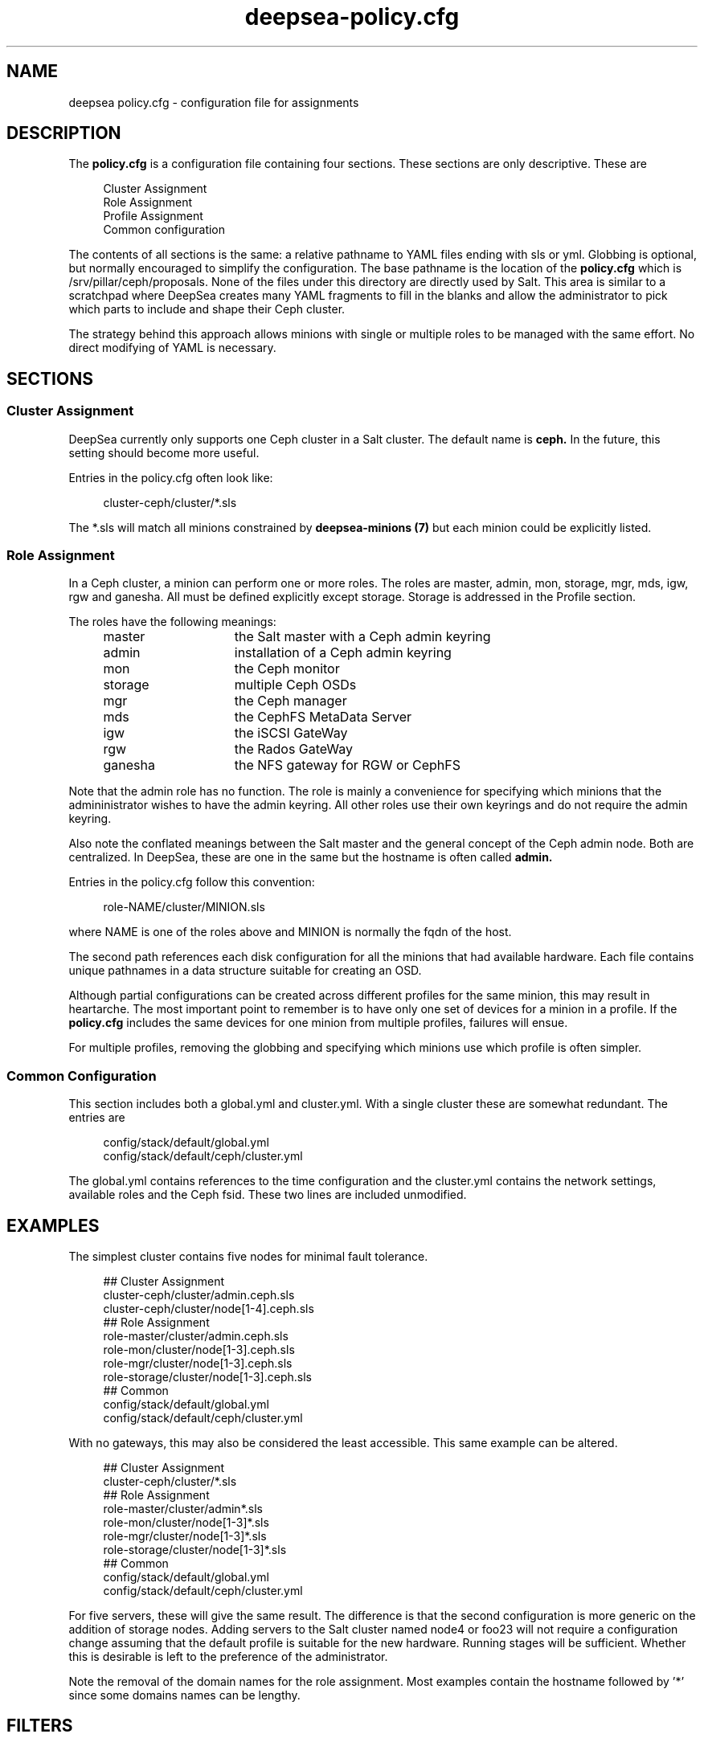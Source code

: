 .TH deepsea-policy.cfg 5
.SH NAME
deepsea policy.cfg \- configuration file for assignments
.SH DESCRIPTION
The
.B policy.cfg
is a configuration file containing four sections.  These sections are only descriptive.  These are
.PP
.PD 0
.RS 4
Cluster Assignment
.PP
Role Assignment
.PP
Profile Assignment
.PP
Common configuration
.RE
.PD
.PP
The contents of all sections is the same: a relative pathname to YAML files ending with sls or yml.  Globbing is optional, but normally encouraged to simplify the configuration.  The base pathname is the location of the
.BR policy.cfg
which is /srv/pillar/ceph/proposals.  None of the files under this directory are directly used by Salt.  This area is similar to a scratchpad where DeepSea creates many YAML fragments to fill in the blanks and allow the administrator to pick which parts to include and shape their Ceph cluster.
.PP
The strategy behind this approach allows minions with single or multiple roles to be managed with the same effort.  No direct modifying of YAML is necessary.
.SH SECTIONS
.SS Cluster Assignment
DeepSea currently only supports one Ceph cluster in a Salt cluster.  The default name is
.BR ceph.
In the future, this setting should become more useful.
.PP
Entries in the policy.cfg often look like:
.PP
.RS 4
cluster-ceph/cluster/*.sls
.RE
.PP
The *.sls will match all minions constrained by
.B deepsea-minions (7)
but each minion could be explicitly listed.
.SS Role Assignment
In a Ceph cluster, a minion can perform one or more roles.  The roles are master, admin, mon, storage, mgr, mds, igw, rgw and ganesha.  All must be defined explicitly except storage.  Storage is addressed in the Profile section.
.PP
The roles have the following meanings:
.RS 4
.PD 0
.IP master 15
the Salt master with a Ceph admin keyring
.IP admin 15
installation of a Ceph admin keyring
.IP mon 15
the Ceph monitor
.IP storage 15
multiple Ceph OSDs
.IP mgr 15
the Ceph manager
.IP mds 15
the CephFS MetaData Server
.IP igw 15
the iSCSI GateWay
.IP rgw 15
the Rados GateWay
.IP ganesha 15
the NFS gateway for RGW or CephFS
.PD
.RE
.PP
Note that the admin role has no function.  The role is mainly a convenience for specifying which minions that the admininistrator wishes to have the admin keyring.  All other roles use their own keyrings and do not require the admin keyring.
.PP
Also note the conflated meanings between the Salt master and the general concept of the Ceph admin node.  Both are centralized.  In DeepSea, these are one in the same but the hostname is often called
.BR admin.
.PP
Entries in the policy.cfg follow this convention:
.PP
.RS 4
role-NAME/cluster/MINION.sls
.RE
.PP
where NAME is one of the roles above and MINION is normally the fqdn of the host.
.PP
The second path references each disk configuration for all the minions that had available hardware.  Each file contains unique pathnames in a data structure suitable for creating an OSD.
.PP
Although partial configurations can be created across different profiles for the same minion, this may result in heartarche.  The most important point to remember is to have only one set of devices for a minion in a profile.  If the
.BR policy.cfg
includes the same devices for one minion from multiple profiles, failures will ensue.
.PP
For multiple profiles, removing the globbing and specifying which minions use which profile is often simpler.
.PP
.SS Common Configuration
This section includes both a global.yml and cluster.yml.  With a single cluster these are somewhat redundant.  The entries are
.PP
.RS 4
config/stack/default/global.yml
.RE
.RS 4
config/stack/default/ceph/cluster.yml
.RE
.PP
The global.yml contains references to the time configuration and the cluster.yml contains the network settings, available roles and the Ceph fsid.  These two lines are included unmodified.
.SH EXAMPLES
The simplest cluster contains five nodes for minimal fault tolerance.
.PP
.RS 4
.PD 0
## Cluster Assignment
.PP
cluster-ceph/cluster/admin.ceph.sls
.PP
cluster-ceph/cluster/node[1-4].ceph.sls
.PP
## Role Assignment
.PP
role-master/cluster/admin.ceph.sls
.PP
role-mon/cluster/node[1-3].ceph.sls
.PP
role-mgr/cluster/node[1-3].ceph.sls
.PP
role-storage/cluster/node[1-3].ceph.sls
.PP
## Common
.PP
config/stack/default/global.yml
.PP
config/stack/default/ceph/cluster.yml
.PD
.RE
.PP
With no gateways, this may also be considered the least accessible.  This same example can be altered.
.PP
.RS 4
.PD 0
## Cluster Assignment
.PP
cluster-ceph/cluster/*.sls
.PP
## Role Assignment
.PP
role-master/cluster/admin*.sls
.PP
role-mon/cluster/node[1-3]*.sls
.PP
role-mgr/cluster/node[1-3]*.sls
.PP
role-storage/cluster/node[1-3]*.sls
.PP
## Common
.PP
config/stack/default/global.yml
.PP
config/stack/default/ceph/cluster.yml
.PD
.RE
.PP
For five servers, these will give the same result.  The difference is that the second configuration is more generic on the addition of storage nodes.  Adding servers to the Salt cluster named node4 or foo23 will not require a configuration change assuming that the default profile is suitable for the new hardware.  Running stages will be sufficient.  Whether this is desirable is left to the preference of the administrator.
.PP
Note the removal of the domain names for the role assignment.  Most examples contain the hostname followed by '*' since some domains names can be lengthy.
.SH FILTERS
Two optional modifiers can be appended to any line, but are rarely necessary.  These are slice and re.  The slice filter will operate on an index and can be useful in virtual environments where hostnames are not known.  For example,
.PP
.RS 4
role-mon/cluster/*.sls slice=[0:3]
.RE
.PP
will assign the first three nodes the monitor role.
.PP
The re filter will apply a regular expression.  For example,
.PP
.RS 4
.PP
Globbing and multiple entires is encouraged and typically easier to maintain.  These filters remain for those that need them.
.SH AUTHOR
Eric Jackson <ejackson@suse.com>
.SH SEE ALSO
/usr/share/doc/packages/deepsea/examples,
.BR deepsea-stages (7)
